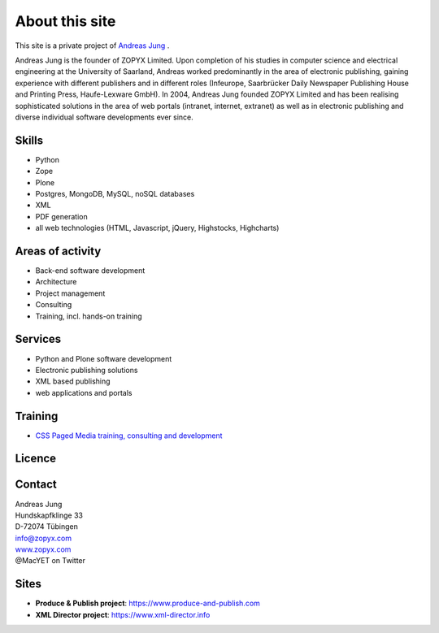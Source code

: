About this site
===============

This site is a private project of 
`Andreas Jung <https://about.me/andreasjung>`_ .  

Andreas Jung is the founder of ZOPYX Limited.  Upon completion of his studies
in computer science and electrical engineering at the University of Saarland,
Andreas worked predominantly in the area of electronic publishing, gaining
experience with different publishers and in different roles (Infeurope,
Saarbrücker Daily Newspaper Publishing House and Printing Press, Haufe-Lexware
GmbH).  In 2004, Andreas Jung founded ZOPYX Limited and has been realising
sophisticated solutions in the area of web portals (intranet, internet,
extranet) as well as in electronic publishing and diverse individual software
developments ever since.

Skills
------
- Python
- Zope
- Plone
- Postgres, MongoDB, MySQL, noSQL databases
- XML
- PDF generation 
- all web technologies (HTML, Javascript, jQuery, Highstocks, Highcharts)

Areas of activity
-----------------

- Back-end software development
- Architecture
- Project management
- Consulting
- Training, incl. hands-on training
 
Services
--------
- Python and Plone software development
- Electronic publishing solutions
- XML based publishing
- web applications and portals

Training
--------
- `CSS Paged Media training, consulting and development <https://www.produce-and-publish.com/information/training/generating-high-quality-pdf-documents-from-xml-and-html-using-css-paged-media/>`_


Licence
-------

.. raw:: html

    <a rel="license" href="http://creativecommons.org/licenses/by-nc-sa/4.0/"><img alt="Creative Commons License" style="border-width:0" src="https://i.creativecommons.org/l/by-nc-sa/4.0/88x31.png" /></a><br /><span xmlns:dct="http://purl.org/dc/terms/" property="dct:title">print-css.rocks</span> by <a xmlns:cc="http://creativecommons.org/ns#" href="http://www.aboutme.com/andreasjung" property="cc:attributionName" rel="cc:attributionURL">Andreas Jung</a> is licensed under a <a rel="license" href="http://creativecommons.org/licenses/by-nc-sa/4.0/">Creative Commons Attribution-NonCommercial-ShareAlike 4.0 International License</a>.<br />Based on a work at <a xmlns:dct="http://purl.org/dc/terms/" href="https://github.com/zopyx/css-paged-media-tutorial" rel="dct:source">https://github.com/zopyx/css-paged-media-tutorial</a>.

Contact
-------

| Andreas Jung
| Hundskapfklinge 33
| D-72074 Tübingen
| info@zopyx.com
| `www.zopyx.com <https://https://www.zopyx.com>`_
| @MacYET on Twitter

Sites
-----

- **Produce & Publish project**: https://www.produce-and-publish.com
- **XML Director project**: https://www.xml-director.info
